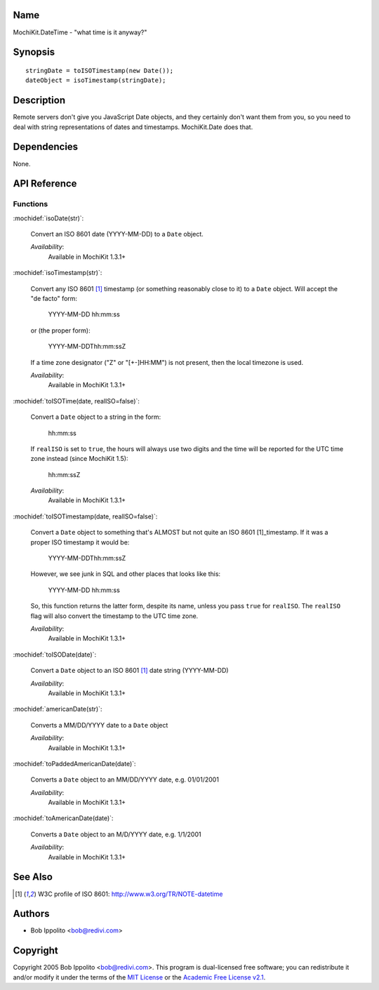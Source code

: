 .. title:: MochiKit.DateTime - "what time is it anyway?"

Name
====

MochiKit.DateTime - "what time is it anyway?"


Synopsis
========

::

   stringDate = toISOTimestamp(new Date());
   dateObject = isoTimestamp(stringDate);


Description
===========

Remote servers don't give you JavaScript Date objects, and they
certainly don't want them from you, so you need to deal with string
representations of dates and timestamps. MochiKit.Date does that.


Dependencies
============

None.


API Reference
=============

Functions
---------

:mochidef:`isoDate(str)`:

    Convert an ISO 8601 date (YYYY-MM-DD) to a ``Date`` object.

    *Availability*:
        Available in MochiKit 1.3.1+


:mochidef:`isoTimestamp(str)`:

    Convert any ISO 8601 [1]_ timestamp (or something reasonably close
    to it) to a ``Date`` object. Will accept the "de facto" form:

        YYYY-MM-DD hh:mm:ss

    or (the proper form):

        YYYY-MM-DDThh:mm:ssZ

    If a time zone designator ("Z" or "[+-]HH:MM") is not present,
    then the local timezone is used.

    *Availability*:
        Available in MochiKit 1.3.1+


:mochidef:`toISOTime(date, realISO=false)`:

    Convert a ``Date`` object to a string in the form:

        hh:mm:ss

    If ``realISO`` is set to ``true``, the hours will always use
    two digits and the time will be reported for the UTC time zone
    instead (since MochiKit 1.5):

        hh:mm:ssZ

    *Availability*:
        Available in MochiKit 1.3.1+


:mochidef:`toISOTimestamp(date, realISO=false)`:

    Convert a ``Date`` object to something that's ALMOST but not quite
    an ISO 8601 [1]_timestamp. If it was a proper ISO timestamp it
    would be:

        YYYY-MM-DDThh:mm:ssZ

    However, we see junk in SQL and other places that looks like this:

        YYYY-MM-DD hh:mm:ss

    So, this function returns the latter form, despite its name,
    unless you pass ``true`` for ``realISO``. The ``realISO`` flag
    will also convert the timestamp to the UTC time zone.

    *Availability*:
        Available in MochiKit 1.3.1+


:mochidef:`toISODate(date)`:

    Convert a ``Date`` object to an ISO 8601 [1]_ date string
    (YYYY-MM-DD)

    *Availability*:
        Available in MochiKit 1.3.1+


:mochidef:`americanDate(str)`:

    Converts a MM/DD/YYYY date to a ``Date`` object

    *Availability*:
        Available in MochiKit 1.3.1+


:mochidef:`toPaddedAmericanDate(date)`:

    Converts a ``Date`` object to an MM/DD/YYYY date, e.g. 01/01/2001

    *Availability*:
        Available in MochiKit 1.3.1+


:mochidef:`toAmericanDate(date)`:

    Converts a ``Date`` object to an M/D/YYYY date, e.g. 1/1/2001

    *Availability*:
        Available in MochiKit 1.3.1+


See Also
========

.. [1] W3C profile of ISO 8601: http://www.w3.org/TR/NOTE-datetime


Authors
=======

- Bob Ippolito <bob@redivi.com>


Copyright
=========

Copyright 2005 Bob Ippolito <bob@redivi.com>. This program is
dual-licensed free software; you can redistribute it and/or modify it
under the terms of the `MIT License`_ or the `Academic Free License
v2.1`_.

.. _`MIT License`: http://www.opensource.org/licenses/mit-license.php
.. _`Academic Free License v2.1`: http://www.opensource.org/licenses/afl-2.1.php
